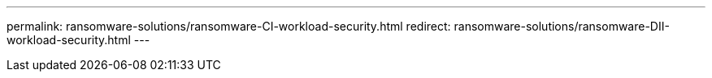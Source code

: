---
permalink: ransomware-solutions/ransomware-CI-workload-security.html
redirect: ransomware-solutions/ransomware-DII-workload-security.html
---